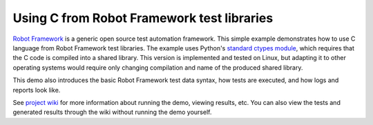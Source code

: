 Using C from Robot Framework test libraries
===========================================

`Robot Framework`__ is a generic open source test automation framework. This
simple example demonstrates how to use C language from Robot Framework test
libraries. The example uses Python's `standard ctypes module`__, which requires
that the C code is compiled into a shared library. This version is implemented
and tested on Linux, but adapting it to other operating systems would require
only changing compilation and name of the produced shared library.

This demo also introduces the basic Robot Framework test data syntax, how tests
are executed, and how logs and reports look like.

See `project wiki`__ for more information about running the demo, viewing
results, etc. You can also view the tests and generated results through the
wiki without running the demo yourself.

__ http://robotframework.org
__ http://docs.python.org/library/ctypes.html
__ http://bitbucket.org/robotframework/cdemo/wiki/Home

